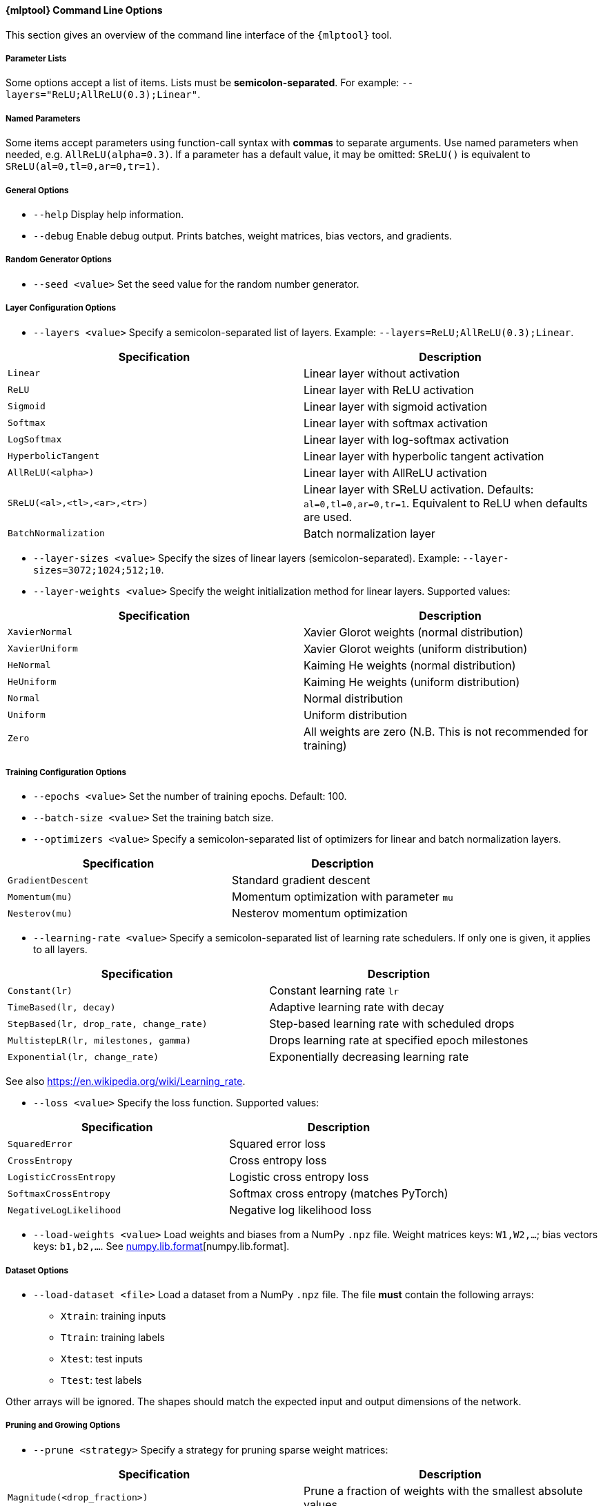 // tag::mlptool-options[]
[[mlp_tool]]
==== {mlptool} Command Line Options
This section gives an overview of the command line interface of the `{mlptool}` tool.

===== Parameter Lists
Some options accept a list of items. Lists must be **semicolon-separated**.
For example: `--layers="ReLU;AllReLU(0.3);Linear"`.

===== Named Parameters
Some items accept parameters using function-call syntax with **commas** to separate arguments.
Use named parameters when needed, e.g. `AllReLU(alpha=0.3)`. If a parameter has a default value, it may be omitted: `SReLU()` is equivalent to `SReLU(al=0,tl=0,ar=0,tr=1)`.
// end::mlptool-options[]


// General Options
// tag::general-options[]
===== General Options

* `--help`
Display help information.

* `--debug`
Enable debug output. Prints batches, weight matrices, bias vectors, and gradients.

ifdef::use-verbose[]
* `--verbose`
Enable verbose output.
endif::use-verbose[]
// end::general-options[]


// Random Generator Options
// tag::random-generator-options[]
===== Random Generator Options

* `--seed <value>`
Set the seed value for the random number generator.
// end::random-generator-options[]


// Layer Configuration Options
// tag::layer-configuration-options[]
===== Layer Configuration Options

* `--layers <value>`
Specify a semicolon-separated list of layers.
Example: `--layers=ReLU;AllReLU(0.3);Linear`.

|===
|Specification |Description

|`Linear`
|Linear layer without activation

|`ReLU`
|Linear layer with ReLU activation

|`Sigmoid`
|Linear layer with sigmoid activation

|`Softmax`
|Linear layer with softmax activation

|`LogSoftmax`
|Linear layer with log-softmax activation

|`HyperbolicTangent`
|Linear layer with hyperbolic tangent activation

|`AllReLU(<alpha>)`
|Linear layer with AllReLU activation

|`SReLU(<al>,<tl>,<ar>,<tr>)`
|Linear layer with SReLU activation. Defaults: `al=0,tl=0,ar=0,tr=1`. Equivalent to ReLU when defaults are used.

ifdef::use-trelu[]
|`TReLU(<epsilon>)`
|Linear layer with trimmed ReLU activation
endif::use-trelu[]

|`BatchNormalization`
|Batch normalization layer
|===

* `--layer-sizes <value>`
Specify the sizes of linear layers (semicolon-separated).
Example: `--layer-sizes=3072;1024;512;10`.

ifdef::use-sparse[]
* `--densities <value>`
Set densities of linear layers (comma-separated). Default: 1.0 for all layers.

* `--overall-density <value>`
Set the overall fraction of non-zero weights (0–1). Smaller layers are assigned higher density.
endif::use-sparse[]

ifdef::use-dropout[]
* `--dropouts <value>`
Set dropout rates for linear layers (comma-separated). Default: 0.0 for all layers.
endif::use-dropout[]

* `--layer-weights <value>`
Specify the weight initialization method for linear layers. Supported values:

|===
|Specification |Description

|`XavierNormal`
|Xavier Glorot weights (normal distribution)

|`XavierUniform`
|Xavier Glorot weights (uniform distribution)

|`HeNormal`
|Kaiming He weights (normal distribution)

|`HeUniform`
|Kaiming He weights (uniform distribution)

|`Normal`
|Normal distribution

|`Uniform`
|Uniform distribution

|`Zero`
|All weights are zero (N.B. This is not recommended for training)
|===
// end::layer-configuration-options[]


// Training Configuration Options
// tag::training-configuration-options[]
===== Training Configuration Options

* `--epochs <value>`
Set the number of training epochs. Default: 100.

* `--batch-size <value>`
Set the training batch size.

* `--optimizers <value>`
Specify a semicolon-separated list of optimizers for linear and batch normalization layers.

ifdef::use-extended-training[]
* `--no-shuffle`
Disable shuffling of the dataset during training.

* `--no-statistics`
Disable intermediate statistics display.
endif::use-extended-training[]

|===
|Specification |Description

|`GradientDescent`
|Standard gradient descent

|`Momentum(mu)`
|Momentum optimization with parameter `mu`

|`Nesterov(mu)`
|Nesterov momentum optimization
|===

* `--learning-rate <value>`
Specify a semicolon-separated list of learning rate schedulers. If only one is given, it applies to all layers.

|===
|Specification |Description

|`Constant(lr)`
|Constant learning rate `lr`

|`TimeBased(lr, decay)`
|Adaptive learning rate with decay

|`StepBased(lr, drop_rate, change_rate)`
|Step-based learning rate with scheduled drops

|`MultistepLR(lr, milestones, gamma)`
|Drops learning rate at specified epoch milestones

|`Exponential(lr, change_rate)`
|Exponentially decreasing learning rate
|===

See also https://en.wikipedia.org/wiki/Learning_rate.

* `--loss <value>`
Specify the loss function. Supported values:

|===
|Specification |Description

|`SquaredError`
|Squared error loss

|`CrossEntropy`
|Cross entropy loss

|`LogisticCrossEntropy`
|Logistic cross entropy loss

|`SoftmaxCrossEntropy`
|Softmax cross entropy (matches PyTorch)

|`NegativeLogLikelihood`
|Negative log likelihood loss
|===

* `--load-weights <value>`
Load weights and biases from a NumPy `.npz` file.
Weight matrices keys: `W1,W2,...`; bias vectors keys: `b1,b2,...`.
See link:https://numpy.org/doc/stable/reference/generated/numpy.lib.format.html[numpy.lib.format][numpy.lib.format].

ifdef::use-save-weights[]
* `--save-weights <value>`
Save weights and biases to a NumPy `.npz` file.
Weight matrices keys: `W1,W2,...`; bias vectors keys: `b1,b2,...`.
See link:https://numpy.org/doc/stable/reference/generated/numpy.lib.format.html[numpy.lib.format][numpy.lib.format].
endif::use-save-weights[]
// end::training-configuration-options[]


// Dataset Options
// tag::dataset-options[]
===== Dataset Options

* ``--load-dataset <file>``
Load a dataset from a NumPy `.npz` file. The file **must** contain the following arrays:

- ``Xtrain``: training inputs
- ``Ttrain``: training labels
- ``Xtest``: test inputs
- ``Ttest``: test labels

Other arrays will be ignored. The shapes should match the expected input and output dimensions of the network.

ifdef::use-dataset-extended[]
* ``--save-dataset <file>``
Save the current dataset to a NumPy `.npz` file. The arrays will be stored using the same names as required by ``--load-dataset`` (``Xtrain``, ``Ttrain``, ``Xtest``, ``Ttest``).

* `--normalize`
Normalize dataset features.

* `--preprocessed <directory>`
Specify a directory containing datasets named `epoch0.npz`, `epoch1.npz`, etc. See <<io>>.
A script is available: link:../python/tools/generate_cifar10_augmented_datasets.py[generate_cifar10_augmented_datasets.py] for creating augmented CIFAR-10 datasets.

* `--generate-dataset <name>`
Generate a synthetic dataset. Supported datasets:

|===
|Specification |Description |Features |Classes

|`checkerboard`
|Checkerboard pattern | 2 | 2

|`mini`
|Random values | 3 | 2
|===

* `--dataset-size <value>`
Set the size of a generated dataset. Default: 1000.

* `--cifar10 <directory>`
Specify the directory of the binary CIFAR-10 dataset. Subdirectory names: `cifar-10-batches-bin` (C++) or `cifar-10-batches-py` (Python).

* `--mnist <directory>`
Specify the MNIST dataset directory. The file must be named `mnist.npz`. Download link: https://s3.amazonaws.com/img-datasets/mnist.npz[here].
endif::use-dataset-extended[]
// end::dataset-options[]


// Pruning and Growing Options
// tag::pruning-options[]
===== Pruning and Growing Options

* `--prune <strategy>`
Specify a strategy for pruning sparse weight matrices:

|===
|Specification |Description

|`Magnitude(<drop_fraction>)`
|Prune a fraction of weights with the smallest absolute values.

|`SET(<drop_fraction>)`
|Prune positive and negative weights separately.

|`Threshold(<threshold>)`
|Prune all weights below the given threshold.
|===

* `--grow <strategy>`
Specify a strategy for growing sparse weight matrices:

|===
|Specification |Description

|`Random`
|Add weights at random positions outside the current support.
|===

* `--grow-weights <value>`
Specify the weight generation method for new weights (see `--layer-weights`). Default: `Xavier`.
// end::pruning-options[]


// Computation Options
// tag::computation-options[]
===== Computation Options

* `--computation <value>`
Specify the computation mode for backpropagation and performance measurements:

|===
|Specification |Description

|`eigen`
|Compute with Eigen library. If `EIGEN_USE_MKL_ALL` is set, MKL will be used where available.

|`mkl`
|Use MKL functions for some computations.

|`blas`
|Use BLAS functions for some computations.

|`sycl`
|Use SYCL functions for some computations.
|===

* `--clip <value>`
Set a threshold to zero out small weight matrix elements.

* `--threads <value>`
Set the number of threads for MKL and OpenMP.

* `--gradient-step <value>`
Perform gradient checks using the given step size. Intended for debugging; slow.
// end::computation-options[]


// Miscellaneous Options
// tag::mlp-miscellaneous-options[]
===== Miscellaneous Options

* `--info`
Print detailed information about the multilayer perceptron, including layers, sizes, and configuration.

* `--timer <mode>`
Enable timer messages. Supported modes:

|===
|Value |Description

|`disabled`
|Do not display timing information.

|`brief`
|Show summary of accumulated timing measurements at the end.

|`full`
|Show individual timing measurements in addition to the summary.
|===

* `--precision <value>`
Set numeric precision for printing matrix elements.

* `--edgeitems <value>`
Set the number of border rows and columns displayed when printing matrices.
// end::mlp-miscellaneous-options[]
